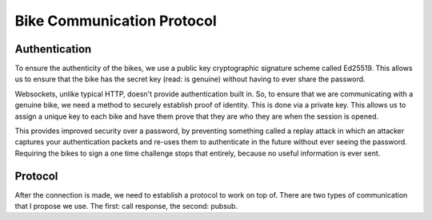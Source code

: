 Bike Communication Protocol
===========================

Authentication
--------------

To ensure the authenticity of the bikes, we use a public key cryptographic signature scheme called Ed25519. This allows
us to ensure that the bike has the secret key (read: is genuine) without having to ever share the password.

Websockets, unlike typical HTTP, doesn't provide authentication built in. So, to ensure that we are communicating with a
genuine bike, we need a method to securely establish proof of identity. This is done via a private key. This allows us
to assign a unique key to each bike and have them prove that they are who they are when the session is opened.

This provides improved security over a password, by preventing something called a replay attack in which an attacker
captures your authentication packets and re-uses them to authenticate in the future without ever seeing the
password. Requiring the bikes to sign a one time challenge stops that entirely, because no useful information is ever
sent.

.. mermaid ::

    sequenceDiagram
        participant B as Bike
        participant S as Server
        Note left of B: POST request with public key.
        B ->> S: Public Key
        Note right of S: The key is checked against the known bike public keys.
        alt Foreign Public Key
        S ->> B: 401 Unauthorized
        else
        Note right of S: Auth ticket is made with IP, public key, and challenge.
        S ->> B: Challenge
        end
        Note left of B: The bike signs the challenge.
        Note left of B: The bike opens a web socket with the server.
        B ->> S: Public Key
        B ->> S: Signature
        Note right of S: The signature is verified against the public key.
        alt Signature Incorrect
        S ->> B: "fail"
        else
        S ->> B: "verified"
        end

Protocol
------------------

After the connection is made, we need to establish a protocol to work on top of. There are two types of communication
that I propose we use. The first: call response, the second: pubsub.